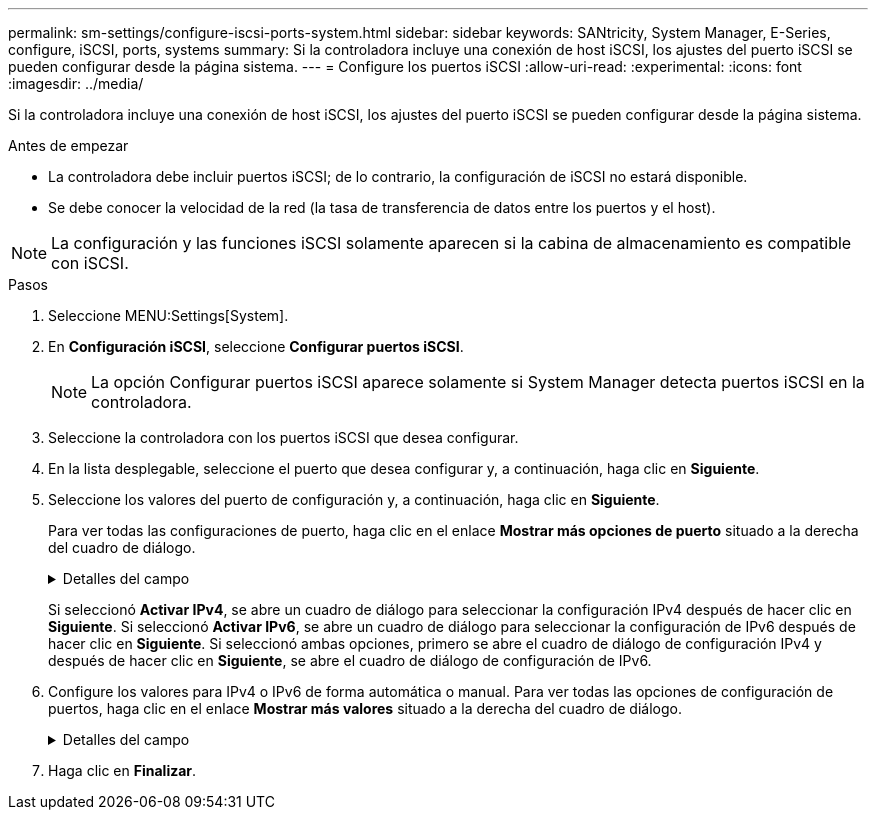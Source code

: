 ---
permalink: sm-settings/configure-iscsi-ports-system.html 
sidebar: sidebar 
keywords: SANtricity, System Manager, E-Series, configure, iSCSI, ports, systems 
summary: Si la controladora incluye una conexión de host iSCSI, los ajustes del puerto iSCSI se pueden configurar desde la página sistema. 
---
= Configure los puertos iSCSI
:allow-uri-read: 
:experimental: 
:icons: font
:imagesdir: ../media/


[role="lead"]
Si la controladora incluye una conexión de host iSCSI, los ajustes del puerto iSCSI se pueden configurar desde la página sistema.

.Antes de empezar
* La controladora debe incluir puertos iSCSI; de lo contrario, la configuración de iSCSI no estará disponible.
* Se debe conocer la velocidad de la red (la tasa de transferencia de datos entre los puertos y el host).


[NOTE]
====
La configuración y las funciones iSCSI solamente aparecen si la cabina de almacenamiento es compatible con iSCSI.

====
.Pasos
. Seleccione MENU:Settings[System].
. En *Configuración iSCSI*, seleccione *Configurar puertos iSCSI*.
+
[NOTE]
====
La opción Configurar puertos iSCSI aparece solamente si System Manager detecta puertos iSCSI en la controladora.

====
. Seleccione la controladora con los puertos iSCSI que desea configurar.
. En la lista desplegable, seleccione el puerto que desea configurar y, a continuación, haga clic en *Siguiente*.
. Seleccione los valores del puerto de configuración y, a continuación, haga clic en *Siguiente*.
+
Para ver todas las configuraciones de puerto, haga clic en el enlace *Mostrar más opciones de puerto* situado a la derecha del cuadro de diálogo.

+
.Detalles del campo
[%collapsible]
====
[cols="1a,1a"]
|===
| Opción de configuración de puertos | Descripción 


 a| 
Velocidad del puerto ethernet configurada (aparece solamente en ciertos tipos de tarjetas de interfaz del host)
 a| 
Seleccione la velocidad que coincida que la capacidad de velocidad del SFP en el puerto.



 a| 
Modo de corrección de errores de reenvío (FEC) (sólo aparece para determinados tipos de tarjetas de interfaz del sistema principal)
 a| 
Si lo desea, seleccione uno de los modos FEC para el puerto de host especificado.


NOTE: El modo Reed Solomon no admite la velocidad de puerto de 25 Gbps.



 a| 
Habilite IPv4/Habilitar IPv6
 a| 
Seleccione una o ambas opciones para habilitar la compatibilidad con las redes IPv4 e IPv6.


NOTE: Si desea deshabilitar el acceso al puerto, cancele la selección de las dos casillas de comprobación.



 a| 
Puerto de escucha TCP (disponible haciendo clic en *Mostrar más opciones de puerto*).
 a| 
De ser necesario, introduzca un nuevo número de puerto.

El puerto de escucha es el número de puerto TCP que la controladora utiliza para escuchar inicios de sesión iSCSI de iniciadores iSCSI del host. El puerto de escucha predeterminado es 3260. Debe introducir 3260 o un valor entre 49 49152 y 65 65535.



 a| 
Tamaño de MTU (disponible haciendo clic en *Mostrar más opciones de puerto*).
 a| 
De ser necesario, introduzca un nuevo tamaño en bytes para la unidad de transmisión máxima (MTU).

El tamaño de MTU predeterminado es de 1500 bytes por trama. Debe introducir un valor entre 1500 y 9000.



 a| 
Habilite las respuestas PING de ICMP PING
 a| 
Seleccione esta opción para habilitar el protocolo de mensajes de control de Internet (ICMP). Los sistemas operativos de equipos en red usan ese protocolo para enviar mensajes. Esos mensajes ICMP determinan si es posible acceder a un host y cuánto tiempo debe transcurrir para enviar y recibir los paquetes de ese host.

|===
====
+
Si seleccionó *Activar IPv4*, se abre un cuadro de diálogo para seleccionar la configuración IPv4 después de hacer clic en *Siguiente*. Si seleccionó *Activar IPv6*, se abre un cuadro de diálogo para seleccionar la configuración de IPv6 después de hacer clic en *Siguiente*. Si seleccionó ambas opciones, primero se abre el cuadro de diálogo de configuración IPv4 y después de hacer clic en *Siguiente*, se abre el cuadro de diálogo de configuración de IPv6.

. Configure los valores para IPv4 o IPv6 de forma automática o manual. Para ver todas las opciones de configuración de puertos, haga clic en el enlace *Mostrar más valores* situado a la derecha del cuadro de diálogo.
+
.Detalles del campo
[%collapsible]
====
[cols="1a,1a"]
|===
| Opción de configuración de puertos | Descripción 


 a| 
Obtener configuración automáticamente
 a| 
Seleccione esta opción para obtener automáticamente la configuración.



 a| 
Especificar manualmente la configuración estática
 a| 
Seleccione esta opción e introduzca una dirección estática en los campos. (Si lo desea, puede cortar y pegar direcciones en los campos.) En el caso de IPv4, incluya la máscara de subred y la puerta de enlace. En el caso de IPv6, incluya la dirección IP enrutable y la dirección IP del enrutador.



 a| 
Active la compatibilidad con VLAN (disponible haciendo clic en *Mostrar más opciones*).
 a| 
Seleccione esta opción para habilitar una VLAN e introducir su ID. Una red de área local virtual (VLAN) es una red lógica que se comporta como si estuviese físicamente separada de otras redes de área local virtuales y físicas (LAN) admitidas por los mismos switches, los mismos enrutadores, o ambos.



 a| 
Activar prioridad ethernet (disponible haciendo clic en *Mostrar más valores*).
 a| 
Seleccione esta opción para habilitar el parámetro que determina la prioridad de acceso a la red. Use la barra deslizante para seleccionar una prioridad entre 1 (más baja) y 7 (más alta).

En un entorno de red de área local (LAN) compartida, como Ethernet, es posible que muchas estaciones compitan por el acceso a la red. El acceso se otorga por orden de llegada. Es posible que dos estaciones intenten acceder a la red al mismo tiempo, lo que provoca que ambas estaciones se apagen y esperen antes de volver a intentarlo. Este proceso se minimiza para Ethernet con switch, donde existe una sola estación conectada a un puerto del switch.

|===
====
. Haga clic en *Finalizar*.

